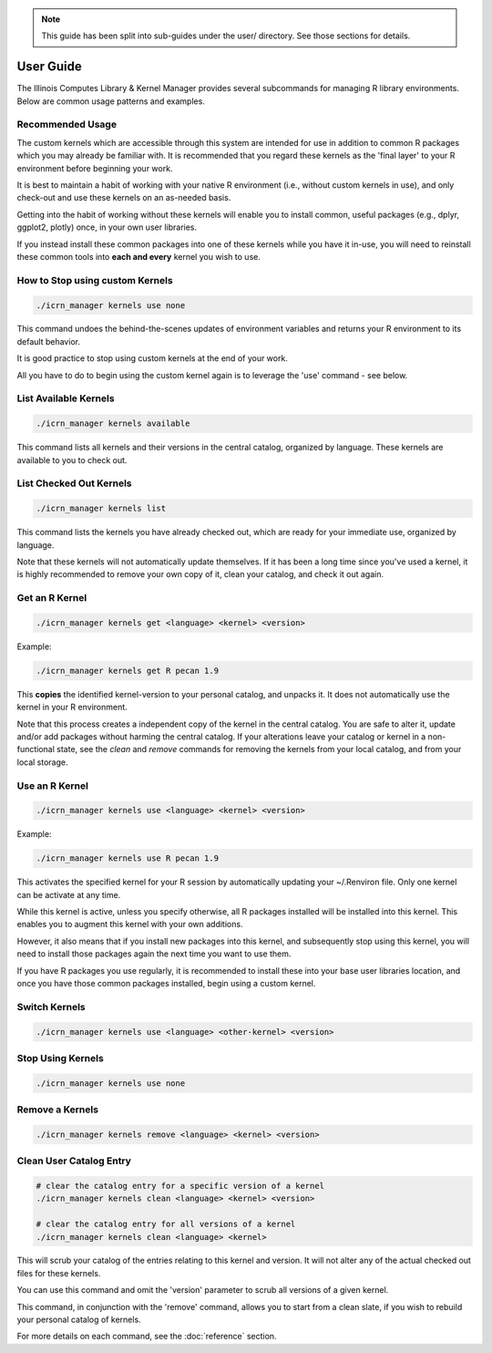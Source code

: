 .. note::
   This guide has been split into sub-guides under the user/ directory. See those sections for details.

User Guide
==========

The Illinois Computes Library & Kernel Manager provides several subcommands for managing R library environments. Below are common usage patterns and examples.

Recommended Usage
-----------------
The custom kernels which are accessible through this system are intended for use in addition to common R packages which you may already be familiar with. 
It is recommended that you regard these kernels as the 'final layer' to your R environment before beginning your work. 

It is best to maintain a habit of working with your
native R environment (i.e., without custom kernels in use), and only check-out and use these kernels on an as-needed basis. 

Getting into the habit of working without these kernels will enable you to install common, useful packages (e.g., dplyr, ggplot2, plotly) once, in your own user libraries. 

If you instead install these common packages into one of these kernels while you have it in-use, you will need to reinstall these common tools into **each and every** kernel you wish to use.

How to Stop using custom Kernels
--------------------------------
.. code-block:: bash
   
   ./icrn_manager kernels use none

This command undoes the behind-the-scenes updates of environment variables and returns your R environment to its default behavior.

It is good practice to stop using custom kernels at the end of your work.

All you have to do to begin using the custom kernel again is to leverage the 'use' command - see below.


List Available Kernels
------------------------
.. code-block:: bash

   ./icrn_manager kernels available

This command lists all kernels and their versions in the central catalog, organized by language. These kernels are available to you to check out.

List Checked Out Kernels
-------------------------
.. code-block:: bash

   ./icrn_manager kernels list

This command lists the kernels you have already checked out, which are ready for your immediate use, organized by language.

Note that these kernels will not automatically update themselves. If it has been a long time since you've used a kernel, it is highly recommended to remove your own copy of it, clean your catalog, and check it out again.

Get an R Kernel
-------------
.. code-block:: bash

   ./icrn_manager kernels get <language> <kernel> <version>

Example:

.. code-block:: bash

   ./icrn_manager kernels get R pecan 1.9

This **copies** the identified kernel-version to your personal catalog, and unpacks it. It does not automatically use the kernel in your R environment.

Note that this process creates a independent copy of the kernel in the central catalog. You are safe to alter it, update and/or add packages without harming the central catalog. If your alterations leave your catalog or kernel in a non-functional state, see the `clean` and `remove` commands for removing the kernels from your local catalog, and from your local storage.

Use an R Kernel
-------------
.. code-block:: bash

   ./icrn_manager kernels use <language> <kernel> <version>

Example:

.. code-block:: bash

   ./icrn_manager kernels use R pecan 1.9

This activates the specified kernel for your R session by automatically updating your ~/.Renviron file. Only one kernel can be activate at any time.

While this kernel is active, unless you specify otherwise, all R packages installed will be installed into this kernel. This enables you to augment this kernel with your own additions.

However, it also means that if you install new packages into this kernel, and subsequently stop using this kernel, you will need to install those packages again the next time you want to use them.

If you have R packages you use regularly, it is recommended to install these into your base user libraries location, and once you have those common packages installed, begin using a custom kernel.

Switch Kernels
----------------
.. code-block:: bash

   ./icrn_manager kernels use <language> <other-kernel> <version>

Stop Using Kernels
--------------------
.. code-block:: bash

   ./icrn_manager kernels use none


Remove a Kernels
----------------
.. code-block:: bash

   ./icrn_manager kernels remove <language> <kernel> <version>

Clean User Catalog Entry
------------------------
.. code-block:: bash

   # clear the catalog entry for a specific version of a kernel
   ./icrn_manager kernels clean <language> <kernel> <version>

   # clear the catalog entry for all versions of a kernel
   ./icrn_manager kernels clean <language> <kernel> 

This will scrub your catalog of the entries relating to this kernel and version. It will not alter any of the actual checked out files for these kernels.

You can use this command and omit the 'version' parameter to scrub all versions of a given kernel. 

This command, in conjunction with the 'remove' command, allows you to start from a clean slate, if you wish to rebuild your personal catalog of kernels.

For more details on each command, see the :doc:`reference` section. 